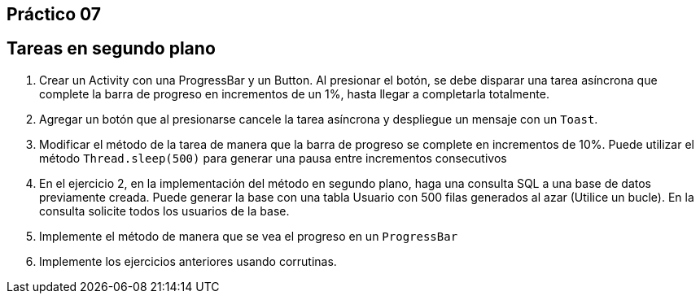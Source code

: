 ﻿== Práctico 07

## Tareas en segundo plano

1. Crear un Activity con una ProgressBar y un Button. Al presionar el botón, se debe disparar una tarea asíncrona que complete la barra de progreso en incrementos de un 1%, hasta llegar a completarla totalmente.

2. Agregar un botón que al presionarse cancele la tarea asíncrona y despliegue un mensaje con un `Toast`.

3. Modificar el método de la tarea de manera que la barra de progreso se complete en incrementos de 10%. Puede utilizar el método `Thread.sleep(500)` para generar una pausa entre incrementos consecutivos

4. En el ejercicio 2, en la implementación del método en segundo plano, haga una consulta SQL a una base de datos previamente creada. Puede generar la base con una tabla Usuario con 500 filas generados al azar (Utilice un bucle). En la consulta solicite todos los usuarios de la base.

5. Implemente el método de manera que se vea el progreso en un `ProgressBar`

6. Implemente los ejercicios anteriores usando corrutinas.